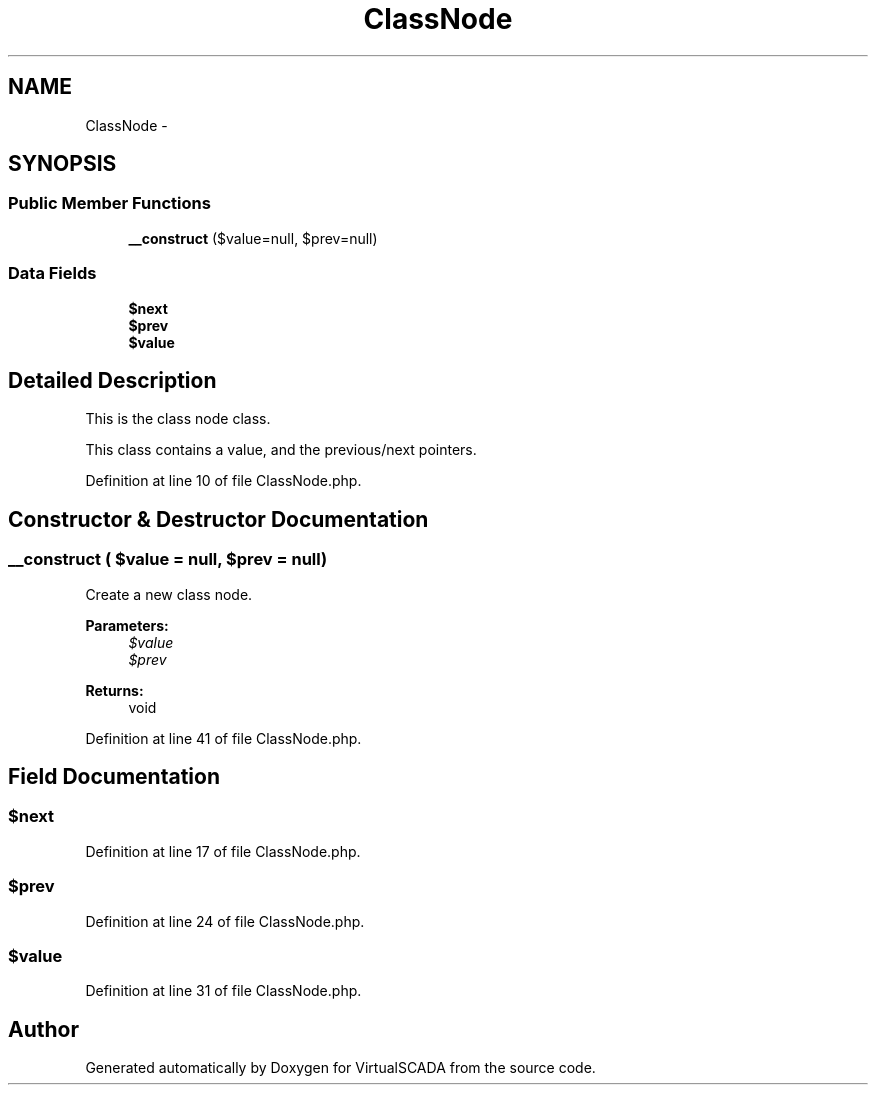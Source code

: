 .TH "ClassNode" 3 "Tue Apr 14 2015" "Version 1.0" "VirtualSCADA" \" -*- nroff -*-
.ad l
.nh
.SH NAME
ClassNode \- 
.SH SYNOPSIS
.br
.PP
.SS "Public Member Functions"

.in +1c
.ti -1c
.RI "\fB__construct\fP ($value=null, $prev=null)"
.br
.in -1c
.SS "Data Fields"

.in +1c
.ti -1c
.RI "\fB$next\fP"
.br
.ti -1c
.RI "\fB$prev\fP"
.br
.ti -1c
.RI "\fB$value\fP"
.br
.in -1c
.SH "Detailed Description"
.PP 
This is the class node class\&.
.PP
This class contains a value, and the previous/next pointers\&. 
.PP
Definition at line 10 of file ClassNode\&.php\&.
.SH "Constructor & Destructor Documentation"
.PP 
.SS "__construct ( $value = \fCnull\fP,  $prev = \fCnull\fP)"
Create a new class node\&.
.PP
\fBParameters:\fP
.RS 4
\fI$value\fP 
.br
\fI$prev\fP 
.RE
.PP
\fBReturns:\fP
.RS 4
void 
.RE
.PP

.PP
Definition at line 41 of file ClassNode\&.php\&.
.SH "Field Documentation"
.PP 
.SS "$next"

.PP
Definition at line 17 of file ClassNode\&.php\&.
.SS "$prev"

.PP
Definition at line 24 of file ClassNode\&.php\&.
.SS "$value"

.PP
Definition at line 31 of file ClassNode\&.php\&.

.SH "Author"
.PP 
Generated automatically by Doxygen for VirtualSCADA from the source code\&.
